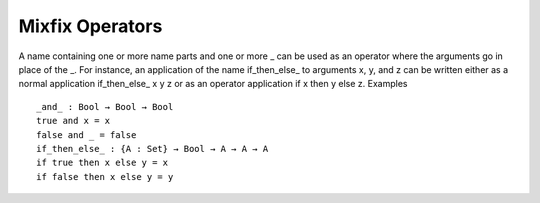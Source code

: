 .. _mixfix-operators:

****************
Mixfix Operators
****************

A name containing one or more name parts and one or more _ can be used as an operator where the arguments go in place of the _. For instance, an application of the name if_then_else_ to arguments x, y, and z can be written either as a normal application if_then_else_ x y z or as an operator application if x then y else z.
Examples
::
  _and_ : Bool → Bool → Bool
  true and x = x
  false and _ = false
  if_then_else_ : {A : Set} → Bool → A → A → A
  if true then x else y = x
  if false then x else y = y
